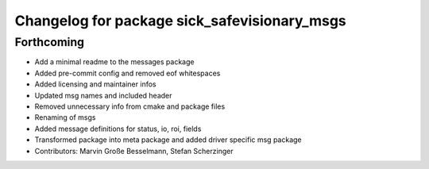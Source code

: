 ^^^^^^^^^^^^^^^^^^^^^^^^^^^^^^^^^^^^^^^^^^^^^
Changelog for package sick_safevisionary_msgs
^^^^^^^^^^^^^^^^^^^^^^^^^^^^^^^^^^^^^^^^^^^^^

Forthcoming
-----------
* Add a minimal readme to the messages package
* Added pre-commit config and removed eof whitespaces
* Added licensing and maintainer infos
* Updated msg names and included header
* Removed unnecessary info from cmake and package files
* Renaming of msgs
* Added message definitions for status, io, roi, fields
* Transformed package into meta package and added driver specific msg package
* Contributors: Marvin Große Besselmann, Stefan Scherzinger
